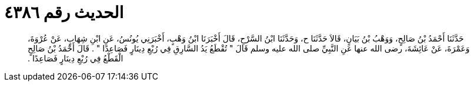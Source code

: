 
= الحديث رقم ٤٣٨٦

[quote.hadith]
حَدَّثَنَا أَحْمَدُ بْنُ صَالِحٍ، وَوَهْبُ بْنُ بَيَانٍ، قَالاَ حَدَّثَنَا ح، وَحَدَّثَنَا ابْنُ السَّرْحِ، قَالَ أَخْبَرَنَا ابْنُ وَهْبٍ، أَخْبَرَنِي يُونُسُ، عَنِ ابْنِ شِهَابٍ، عَنْ عُرْوَةَ، وَعَمْرَةَ، عَنْ عَائِشَةَ، رضى الله عنها عَنِ النَّبِيِّ صلى الله عليه وسلم قَالَ ‏"‏ تُقْطَعُ يَدُ السَّارِقِ فِي رُبْعِ دِينَارٍ فَصَاعِدًا ‏"‏ ‏.‏ قَالَ أَحْمَدُ بْنُ صَالِحٍ الْقَطْعُ فِي رُبْعِ دِينَارٍ فَصَاعِدًا ‏.‏